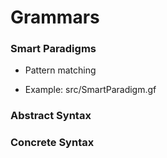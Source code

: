 * Grammars

*** Smart Paradigms
- Pattern matching

- Example: src/SmartParadigm.gf

*** Abstract Syntax
*** Concrete Syntax
